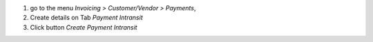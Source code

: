 #) go to the menu *Invoicing > Customer/Vendor > Payments*,
#) Create details on Tab *Payment Intransit*
#) Click button *Create Payment Intransit*
